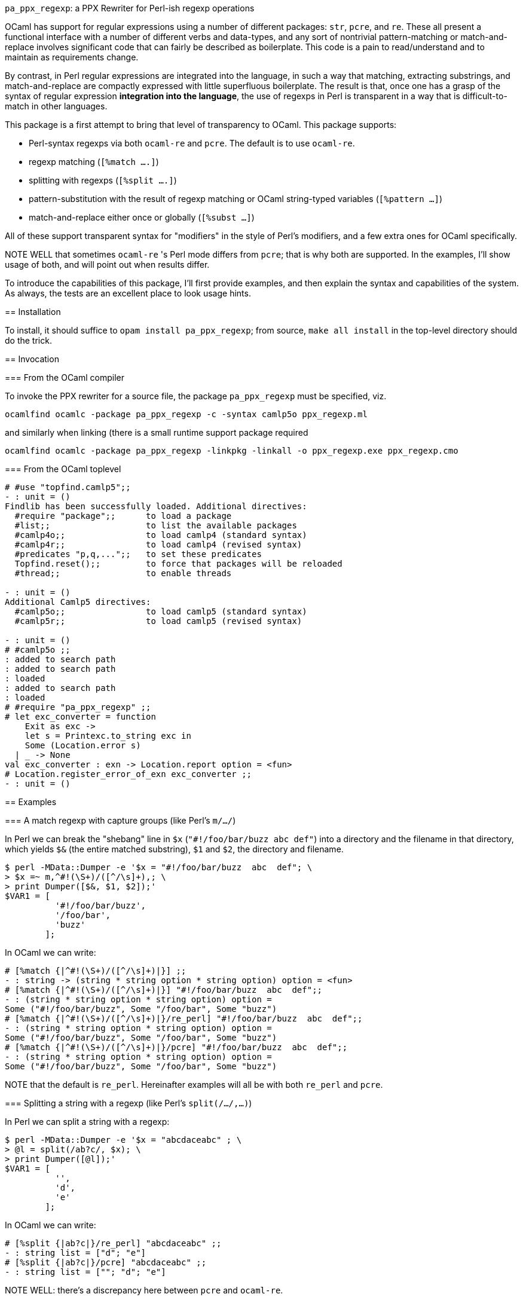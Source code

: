 `pa_ppx_regexp`: a PPX Rewriter for Perl-ish regexp operations
============================================================
:toc:
:toc-placement: preamble

OCaml has support for regular expressions using a number of different
packages: `str`, `pcre`, and `re`.  These all present a functional
interface with a number of different verbs and data-types, and any
sort of nontrivial pattern-matching or match-and-replace involves
significant code that can fairly be described as boilerplate.  This
code is a pain to read/understand and to maintain as requirements
change.

By contrast, in Perl regular expressions are integrated into the
language, in such a way that matching, extracting substrings, and
match-and-replace are compactly expressed with little superfluous
boilerplate.  The result is that, once one has a grasp of the syntax
of regular expression *integration into the language*, the use of
regexps in Perl is transparent in a way that is difficult-to-match in
other languages.

This package is a first attempt to bring that level of transparency to
OCaml.  This package supports:

* Perl-syntax regexps via both `ocaml-re` and `pcre`.  The default is to use `ocaml-re`.
* regexp matching (`[%match ....]`)
* splitting with regexps (`[%split ....]`)
* pattern-substitution with the result of regexp matching or OCaml string-typed variables (`[%pattern ...]`)
* match-and-replace either once or globally (`[%subst ...]`)

All of these support transparent syntax for "modifiers" in the style
of Perl's modifiers, and a few extra ones for OCaml specifically.

NOTE WELL that sometimes `ocaml-re` 's Perl mode differs from `pcre`;
that is why both are supported.  In the examples, I'll show usage of
both, and will point out when results differ.

To introduce the capabilities of this package, I'll first provide
examples, and then explain the syntax and capabilities of the
system. As always, the tests are an excellent place to look usage
hints.

== Installation

To install, it should suffice to `opam install pa_ppx_regexp`; from
source, `make all install` in the top-level directory should do the
trick.

== Invocation

=== From the OCaml compiler

To invoke the PPX rewriter for a source file, the package
`pa_ppx_regexp` must be specified, viz.

```
ocamlfind ocamlc -package pa_ppx_regexp -c -syntax camlp5o ppx_regexp.ml
```
and similarly when linking (there is a small runtime support package required
```
ocamlfind ocamlc -package pa_ppx_regexp -linkpkg -linkall -o ppx_regexp.exe ppx_regexp.cmo
```

=== From the OCaml toplevel

```ocaml
# #use "topfind.camlp5";;
- : unit = ()
Findlib has been successfully loaded. Additional directives:
  #require "package";;      to load a package
  #list;;                   to list the available packages
  #camlp4o;;                to load camlp4 (standard syntax)
  #camlp4r;;                to load camlp4 (revised syntax)
  #predicates "p,q,...";;   to set these predicates
  Topfind.reset();;         to force that packages will be reloaded
  #thread;;                 to enable threads

- : unit = ()
Additional Camlp5 directives:
  #camlp5o;;                to load camlp5 (standard syntax)
  #camlp5r;;                to load camlp5 (revised syntax)

- : unit = ()
# #camlp5o ;;
: added to search path
: added to search path
: loaded
: added to search path
: loaded
# #require "pa_ppx_regexp" ;;
# let exc_converter = function
    Exit as exc ->
    let s = Printexc.to_string exc in
    Some (Location.error s)
  | _ -> None
val exc_converter : exn -> Location.report option = <fun>
# Location.register_error_of_exn exc_converter ;;
- : unit = ()
```


== Examples

=== A match regexp with capture groups (like Perl's `m/.../`)

In Perl we can break the "shebang" line in `$x` (`"#!/foo/bar/buzz  abc  def"`)
into a directory and the filename in that directory, which yields `$&` (the
entire matched substring), `$1` and `$2`, the directory and filename.

```sh
$ perl -MData::Dumper -e '$x = "#!/foo/bar/buzz  abc  def"; \
> $x =~ m,^#!(\S+)/([^/\s]+),; \
> print Dumper([$&, $1, $2]);'
$VAR1 = [
          '#!/foo/bar/buzz',
          '/foo/bar',
          'buzz'
        ];
```

In OCaml we can write:

```ocaml
# [%match {|^#!(\S+)/([^/\s]+)|}] ;;
- : string -> (string * string option * string option) option = <fun>
# [%match {|^#!(\S+)/([^/\s]+)|}] "#!/foo/bar/buzz  abc  def";;
- : (string * string option * string option) option =
Some ("#!/foo/bar/buzz", Some "/foo/bar", Some "buzz")
# [%match {|^#!(\S+)/([^/\s]+)|}/re_perl] "#!/foo/bar/buzz  abc  def";;
- : (string * string option * string option) option =
Some ("#!/foo/bar/buzz", Some "/foo/bar", Some "buzz")
# [%match {|^#!(\S+)/([^/\s]+)|}/pcre] "#!/foo/bar/buzz  abc  def";;
- : (string * string option * string option) option =
Some ("#!/foo/bar/buzz", Some "/foo/bar", Some "buzz")
```

NOTE that the default is `re_perl`.  Hereinafter examples will all be
with both `re_perl` and `pcre`.

=== Splitting a string with a regexp (like Perl's `split(/.../,...)`)

In Perl we can split a string with a regexp:

```sh
$ perl -MData::Dumper -e '$x = "abcdaceabc" ; \
> @l = split(/ab?c/, $x); \
> print Dumper([@l]);'
$VAR1 = [
          '',
          'd',
          'e'
        ];
```

In OCaml we can write:

```ocaml
# [%split {|ab?c|}/re_perl] "abcdaceabc" ;;
- : string list = ["d"; "e"]
# [%split {|ab?c|}/pcre] "abcdaceabc" ;;
- : string list = [""; "d"; "e"]
```

NOTE WELL: there's a discrepancy here between `pcre` and `ocaml-re`.

In Perl we can also use capture-groups with a split:

```sh
$ perl -MData::Dumper -e '$x = "abcdaceabc" ; \
> @l = split(/a(b)?c/, $x); \
> print Dumper([@l]);'
$VAR1 = [
          '',
          'b',
          'd',
          undef,
          'e',
          'b'
        ];
```

In OCaml, we can write
```ocaml
# [%split {|a(b)?c|} / strings re_perl] "abcdaceabc" ;;
- : [> `Delim of string * string option | `Text of string ] list =
[`Delim ("abc", Some "b"); `Text "d"; `Delim ("ac", None); `Text "e";
 `Delim ("abc", Some "b")]
# [%split {|a(b)?c|} / strings pcre] "abcdaceabc" ;;
- : [> `Delim of string * string option | `Text of string ] list =
[`Delim ("abc", Some "b"); `Text "d"; `Delim ("ac", None); `Text "e";
 `Delim ("abc", Some "b")]
```

This is much more complicated, so let's walk thru it:

* first, the delimiter, "abc" (the matched string), with the (matched) capture-group "b".
* then the text "d"
* then the delimiter "ac" with an unmatched capture-group.
* then the text "e"
* then the delimiter "abc" again, with the matched capture group "b".

This is a lot of work, when we might not want it all, so there's a way
of limiting the amount of extracted substrings, that we'll come to
later.

NOTE the "strings" above. We'll come to this later on.

=== match-and-replace with a regexp/pattern (like Perl's `s/.../.../`)

In Perl we can match-and-replace a regexp with a *string substitution
pattern* (expression patterns are right after):

```sh
$ perl -MData::Dumper -e '$x = "abc\nabc"; \
> $x =~ s,a(bc),<<$1>>,; \
> print Dumper($x);'
$VAR1 = '<<bc>>
abc';
```
or (to refer to local Perl variables)
```sh
$ perl -MData::Dumper -e '$lhs = "<<" ; $rhs = ">>" ; $x = "abc\nabc"; \
> $x =~ s,a(bc),${lhs}$1${rhs},; \
> print Dumper($x);'
$VAR1 = '<<bc>>
abc';
```

In OCaml we can do the same:

```ocaml
# [%subst {|a(bc)|} / {|<<$1>>|}/re_perl] "abc\nabc" ;;
- : string = "<<bc>>\nabc"
# [%subst {|a(bc)|} / {|<<$1>>|}/pcre] "abc\nabc" ;;
- : string = "<<bc>>\nabc"
```
or (to refer to local OCaml variables)
```ocaml
# let lhs = "<<" and rhs = ">>" in [%subst {|a(bc)|} / {|${lhs}$1${rhs}|}/re_perl] "abc\nabc" ;;
- : string = "<<bc>>\nabc"
# let lhs = "<<" and rhs = ">>" in [%subst {|a(bc)|} / {|${lhs}$1${rhs}|}/pcre] "abc\nabc" ;;
- : string = "<<bc>>\nabc"
```

In Perl instead of a *string pattern* for the right-hand-side of the
substition, we can use a *Perl expression* to compute the
substitution, in which special variables are be used to access the
capture-groups (NOTE: look for `e` in the modifiers):

```
$lhs = "<<" ; $rhs = ">>" ;
$x = "abc\nabc"; $x =~ s,a(bc),$lhs . $1 . $rhs,e;
```

and likewise in OCaml:

```
let lhs = "<<" ;;
let rhs = ">>" ;;
[%subst {|a(bc)|} / {|lhs ^ $1$ ^ rhs|} / e re_perl] "abc\nabc"
[%subst {|a(bc)|} / {|lhs ^ $1$ ^ rhs|} / e pcre] "abc\nabc"
```

NOTE the difference in the way that capture-groups are named in the
pattern vs. in the expression.  This is due to the need to conform to
Camlp5 antiquotation syntax.  AND NOTE again the presence of `e` in
the modifiers for "expression patterns".

=== patterns

Implicit in Perl's `s/re/pat/` match-and-replace operation is the idea
of a *pattern*.  Such a pattern can be either a string with
antiquotations for variables and capture-groups, or a Perl expression
with antiquotations for capture-groups (since expressions already
include variables).  So in OCaml we have a type of "pattern" for this,
and we've already seen both kinds just above.

First there are strings with antiquotations for variables and capture-groups:

```ocaml
# [%pattern {|<<$1>>|}/re_perl] ;;
- : Re.substrings -> string = <fun>
# [%pattern {|<<$1>>|}/pcre] ;;
- : Pcre.substrings -> string = <fun>
```
or
```ocaml
# fun lhs rhs -> [%pattern {|${lhs}$1${rhs}|}/re_perl] ;;
- : string -> string -> Re.substrings -> string = <fun>
# fun lhs rhs -> [%pattern {|${lhs}$1${rhs}|}/pcre] ;;
- : string -> string -> Pcre.substrings -> string = <fun>
```
and also an expression with antiquotations for capture-groups:
```ocaml
# fun lhs rhs -> [%pattern {|lhs ^ $1$ ^ rhs|} / e re_perl] ;;
- : string -> string -> Re.substrings -> string = <fun>
# fun lhs rhs -> [%pattern {|lhs ^ $1$ ^ rhs|} / e pcre] ;;
- : string -> string -> Pcre.substrings -> string = <fun>
```

NOTE that just as in Perl `s///`, to indicate that the pattern is an
expression, we use the modifier `e`.  Also note that the type for
`substrings` is different when using `re_perl` from when using `pcre`.

In a string pattern, antiquotations are either `${varname}` or (for
capture groups) `$N` (or `${N}`) (where `N` is an integer constant).
In an expression variables are already expressible, and capture groups
are expressed as `$N$` (where `N` is an integer constant).

A pattern that doesn't have any capture-groups has type `string`; a
pattern that does have capture-groups has type `Re.substrings -> string`
(or `Pcre.substrings -> string`) (since those capture-groups
will have to be taken from some already-matched regexp, and a matched
regexp produces a `Re.substrings` (or `Pcre.substrings`)).

== The high-level syntax of these extensions

The extensions all have common syntax aspects.  Extensions look like:

* `[%match *regexp*]` or `[%match *regexp* / *modifiers*]`
* `[%split *regexp*]` or `[%split *regexp* / *modifiers*]`
* `[%pattern *pattern*]` or `[%pattern *pattern* / *modifiers*]`
* `[%subst *regexp* / *pattern*]` or `[%subst *regexp* / *pattern* / *modifiers*]`

There are *five* kinds of modifiers, and different kinds are allowed for different extensions:

* choice of which regexp backend: allowed for all extensions, and default `re_perl`

** `re_perl`: the `ocaml-re` backend, using `Re.Perl`
** `pcre`: the `pcre` backend

* regexp compile-time modifiers: allowed for `match`, `split`, `subst`

** `i`: case-insensitive regexp
** `s`: treat string being matched as a single line (like Perl `/s`)
** `m`: treat string being matched as multiple lines (like Perl `/m`)

`m` and `s` are mutually-exclusive

* regexp output modifiers: allowed for `match`, `split`

** `exc`: raise `Not_found` if the regexp does not match or mandatory
    capture-groups did not match.

** `raw`: return a `Re.substrings`

** `strings`: return a tuple of `string option` for each capture-group

** `pred`: return a boolean for whether or not the regexp successfully matched

`raw`, `strings`, and `pred are all mutually-exclusive.  `pred` and
`exc` are mutually-exclusive.  Also, `strings` can take parameters,
which are explained below.

* pattern modifiers: allowed for `pattern` and `subst`

** `e`: the pattern is an OCaml expression, not a string

* substitution modifiers: allowed for `subst`

** `g`: apply the substitution to every occurrence of the regexp, not just the first one

=== The `raw` and `strings` modifiers

A regexp, when applied to some input string, can match, or fail to
match.  The most primitive result it can produce is a `Re.substrings`,
which holds the substrings of the input that matched the capture
groups of the regexp.  So the result type of a regexp match should be
`Re.substrings option`

With the `exc` modifier (which causes `Not_found` to be raised on
match failure), this becomes `Re.substrings`.

To get these result types, we use the modifier `raw`.  But a
`Re.substrings` is a complex object and we might want something more
*transparent*.  A natural thing to want, is a tuple of all the
capture-groups.  So let's consider a regexp: `(a)?(b)(c)?`.  This
regexp has *four* capture groups:

* `0`: the entire matched substring
* `1`: the substring that matches `(a)`
* `2`: the substring that matches `(b)`
* `3`: the substring that matches `(c)`

If the regexp matches the string input, capture group `0` will be
non-null.  But capture groups `1`,`3` can be null even if the regexp
matches the string input.  Capture group `2` must match if the string
matches, but let's ignore that for now.  The type of the regexp is
```ocaml
# [%match {|(a)?(b)(c)?|}/re_perl] ;;
- : string -> (string * string option * string option * string option) option
= <fun>
# [%match {|(a)?(b)(c)?|}/pcre] ;;
- : string -> (string * string option * string option * string option) option
= <fun>
```
since

* it could fail to match (outermost `option`)
* each of the capture groups `1`, `2`, `3` could fail (other `option` types)

If we'd prefer to have an exception (`Not_found`) on unsuccessful
match, the `exc` modifier will do that for us:

```ocaml
# [%match {|(a)?(b)(c)?|} / exc re_perl] ;;
- : string -> string * string option * string option * string option = <fun>
# [%match {|(a)?(b)(c)?|} / exc pcre] ;;
- : string -> string * string option * string option * string option = <fun>
```

Perhaps we'd like only the second capture group:

```ocaml
# [%match {|(a)?(b)(c)?|} / exc strings 2 re_perl] ;;
- : string -> string option = <fun>
# [%match {|(a)?(b)(c)?|} / exc strings 2 pcre] ;;
- : string -> string option = <fun>
```

And since in the regexp that capture group must match for the entire
regexp to match, we might want to dispense with the `option`:

```ocaml
# [%match {|(a)?(b)(c)?|} / exc strings !2 re_perl] ;;
- : string -> string = <fun>
# [%match {|(a)?(b)(c)?|} / exc strings !2 pcre] ;;
- : string -> string = <fun>
```
